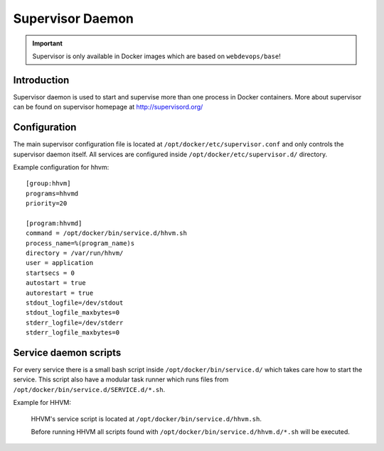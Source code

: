 =================
Supervisor Daemon
=================

.. important:: Supervisor is only available in Docker images which are based on ``webdevops/base``!

Introduction
------------

Supervisor daemon is used to start and supervise more than one process in Docker containers. More about supervisor can
be found on supervisor homepage at http://supervisord.org/

Configuration
-------------

The main supervisor configuration file is located at ``/opt/docker/etc/supervisor.conf`` and only controls the
supervisor daemon itself. All services are configured inside ``/opt/docker/etc/supervisor.d/`` directory.

Example configuration for hhvm::

    [group:hhvm]
    programs=hhvmd
    priority=20

    [program:hhvmd]
    command = /opt/docker/bin/service.d/hhvm.sh
    process_name=%(program_name)s
    directory = /var/run/hhvm/
    user = application
    startsecs = 0
    autostart = true
    autorestart = true
    stdout_logfile=/dev/stdout
    stdout_logfile_maxbytes=0
    stderr_logfile=/dev/stderr
    stderr_logfile_maxbytes=0

Service daemon scripts
----------------------

For every service there is a small bash script inside ``/opt/docker/bin/service.d/`` which takes care how to start the
service. This script also have a modular task runner which runs files from ``/opt/docker/bin/service.d/SERVICE.d/*.sh``.

Example for HHVM:

    HHVM's service script is located at ``/opt/docker/bin/service.d/hhvm.sh``.

    Before running HHVM all scripts found with ``/opt/docker/bin/service.d/hhvm.d/*.sh`` will be executed.
